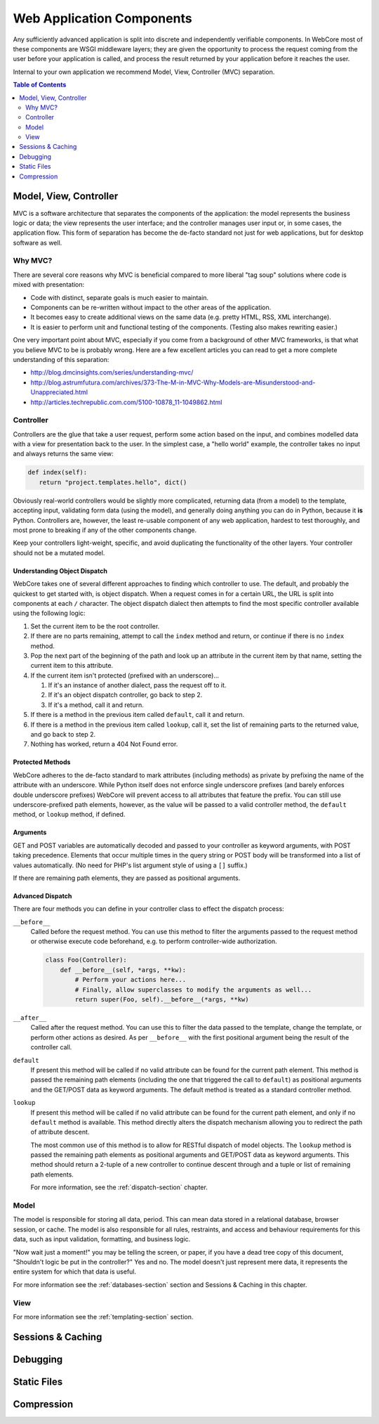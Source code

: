 **************************
Web Application Components
**************************

Any sufficiently advanced application is split into discrete and independently verifiable components.  In WebCore most of these components are WSGI middleware layers; they are given the opportunity to process the request coming from the user before your application is called, and process the result returned by your application before it reaches the user.

Internal to your own application we recommend Model, View, Controller (MVC) separation.

.. contents:: Table of Contents
   :depth: 2
   :local:


Model, View, Controller
=======================

MVC is a software architecture that separates the components of the application: the model represents the business logic or data; the view represents the user interface; and the controller manages user input or, in some cases, the application flow.  This form of separation has become the de-facto standard not just for web applications, but for desktop software as well.


Why MVC?
--------

There are several core reasons why MVC is beneficial compared to more liberal "tag soup" solutions where code is mixed with presentation:

* Code with distinct, separate goals is much easier to maintain.
* Components can be re-written without impact to the other areas of the application.
* It becomes easy to create additional views on the same data (e.g. pretty HTML, RSS, XML interchange).
* It is easier to perform unit and functional testing of the components.  (Testing also makes rewriting easier.)

One very important point about MVC, especially if you come from a background of other MVC frameworks, is that what you believe MVC to be is probably wrong.  Here are a few excellent articles you can read to get a more complete understanding of this separation:

* http://blog.dmcinsights.com/series/understanding-mvc/
* http://blog.astrumfutura.com/archives/373-The-M-in-MVC-Why-Models-are-Misunderstood-and-Unappreciated.html
* http://articles.techrepublic.com.com/5100-10878_11-1049862.html


Controller
----------

Controllers are the glue that take a user request, perform some action based on the input, and combines modelled data with a view for presentation back to the user.  In the simplest case, a "hello world" example, the controller takes no input and always returns the same view:

.. code-block:: python

   def index(self):
      return "project.templates.hello", dict()

Obviously real-world controllers would be slightly more complicated, returning data (from a model) to the template, accepting input, validating form data (using the model), and generally doing anything you can do in Python, because it **is** Python.  Controllers are, however, the least re-usable component of any web application, hardest to test thoroughly, and most prone to breaking if any of the other components change.

Keep your controllers light-weight, specific, and avoid duplicating the functionality of the other layers.  Your controller should not be a mutated model.


Understanding Object Dispatch
^^^^^^^^^^^^^^^^^^^^^^^^^^^^^

WebCore takes one of several different approaches to finding which controller to use.  The default, and probably the quickest to get started with, is object dispatch.  When a request comes in for a certain URL, the URL is split into components at each ``/`` character.  The object dispatch dialect then attempts to find the most specific controller available using the following logic:

1. Set the current item to be the root controller.
2. If there are no parts remaining, attempt to call the ``index`` method and return, or continue if there is no ``index`` method.
3. Pop the next part of the beginning of the path and look up an attribute in the current item by that name, setting the current item to this attribute.
4. If the current item isn't protected (prefixed with an underscore)...

   1. If it's an instance of another dialect, pass the request off to it.
   2. If it's an object dispatch controller, go back to step 2.
   3. If it's a method, call it and return.

5. If there is a method in the previous item called ``default``, call it and return.
6. If there is a method in the previous item called ``lookup``, call it, set the list of remaining parts to the returned value, and go back to step 2.
7. Nothing has worked, return a 404 Not Found error.


Protected Methods
^^^^^^^^^^^^^^^^^

WebCore adheres to the de-facto standard to mark attributes (including methods) as private by prefixing the name of the attribute with an underscore.  While Python itself does not enforce single underscore prefixes (and barely enforces double underscore prefixes) WebCore will prevent access to all attributes that feature the prefix.  You can still use underscore-prefixed path elements, however, as the value will be passed to a valid controller method, the ``default`` method, or ``lookup`` method, if defined.


Arguments
^^^^^^^^^

GET and POST variables are automatically decoded and passed to your controller as keyword arguments, with POST taking precedence.  Elements that occur multiple times in the query string or POST body will be transformed into a list of values automatically.  (No need for PHP's list argument style of using a ``[]`` suffix.)

If there are remaining path elements, they are passed as positional arguments.


Advanced Dispatch
^^^^^^^^^^^^^^^^^

There are four methods you can define in your controller class to effect the dispatch process:

``__before__``
   Called before the request method.  You can use this method to filter the arguments passed to the request method or otherwise execute code beforehand, e.g. to perform controller-wide authorization.
   
   .. code-block:: python
   
      class Foo(Controller):
          def __before__(self, *args, **kw):
              # Perform your actions here...
              # Finally, allow superclasses to modify the arguments as well...
              return super(Foo, self).__before__(*args, **kw)

``__after__``
   Called after the request method.  You can use this to filter the data passed to the template, change the template, or perform other actions as desired.  As per ``__before__`` with the first positional argument being the result of the controller call.

``default``
   If present this method will be called if no valid attribute can be found for the current path element.  This method is passed the remaining path elements (including the one that triggered the call to ``default``) as positional arguments and the GET/POST data as keyword arguments.  The default method is treated as a standard controller method.

``lookup``
   If present this method will be called if no valid attribute can be found for the current path element, and only if no ``default`` method is available.  This method directly alters the dispatch mechanism allowing you to redirect the path of attribute descent.
   
   The most common use of this method is to allow for RESTful dispatch of model objects.  The ``lookup`` method is passed the remaining path elements as positional arguments and GET/POST data as keyword arguments.  This method should return a 2-tuple of a new controller to continue descent through and a tuple or list of remaining path elements.
   
   For more information, see the :ref:`dispatch-section` chapter.


Model
-----

The model is responsible for storing all data, period.  This can mean data stored in a relational database, browser session, or cache.  The model is also responsible for all rules, restraints, and access and behaviour requirements for this data, such as input validation, formatting, and business logic.

"Now wait just a moment!" you may be telling the screen, or paper, if you have a dead tree copy of this document, "Shouldn't logic be put in the controller?"  Yes and no.  The model doesn't just represent mere data, it represents the entire system for which that data is useful.

For more information see the :ref:`databases-section` section and Sessions & Caching in this chapter.


View
----

For more information see the :ref:`templating-section` section.


Sessions & Caching
==================


Debugging
=========


Static Files
============


Compression
===========


